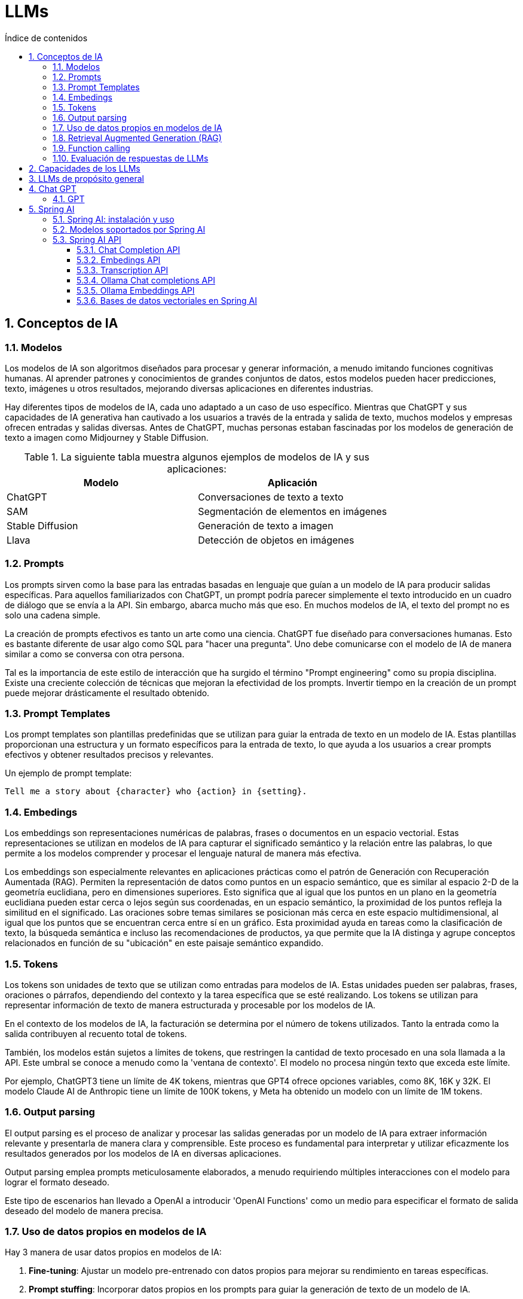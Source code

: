 = LLMs
:toc: 
:toc-title: Índice de contenidos
:sectnums:
:toclevels: 3
:source-highlighter: coderay

== Conceptos de IA

=== Modelos

Los modelos de IA son algoritmos diseñados para procesar y generar información, a menudo imitando funciones cognitivas humanas. Al aprender patrones y conocimientos de grandes conjuntos de datos, estos modelos pueden hacer predicciones, texto, imágenes u otros resultados, mejorando diversas aplicaciones en diferentes industrias.

Hay diferentes tipos de modelos de IA, cada uno adaptado a un caso de uso específico. Mientras que ChatGPT y sus capacidades de IA generativa han cautivado a los usuarios a través de la entrada y salida de texto, muchos modelos y empresas ofrecen entradas y salidas diversas. Antes de ChatGPT, muchas personas estaban fascinadas por los modelos de generación de texto a imagen como Midjourney y Stable Diffusion.

.La siguiente tabla muestra algunos ejemplos de modelos de IA y sus aplicaciones:

|===
| Modelo              | Aplicación

| ChatGPT             | Conversaciones de texto a texto
| SAM          | Segmentación de elementos en imágenes
| Stable Diffusion    | Generación de texto a imagen
| Llava               | Detección de objetos en imágenes
|===

=== Prompts

Los prompts sirven como la base para las entradas basadas en lenguaje que guían a un modelo de IA para producir salidas específicas. Para aquellos familiarizados con ChatGPT, un prompt podría parecer simplemente el texto introducido en un cuadro de diálogo que se envía a la API. Sin embargo, abarca mucho más que eso. En muchos modelos de IA, el texto del prompt no es solo una cadena simple.

La creación de prompts efectivos es tanto un arte como una ciencia. ChatGPT fue diseñado para conversaciones humanas. Esto es bastante diferente de usar algo como SQL para "hacer una pregunta". Uno debe comunicarse con el modelo de IA de manera similar a como se conversa con otra persona.

Tal es la importancia de este estilo de interacción que ha surgido el término "Prompt engineering" como su propia disciplina. Existe una creciente colección de técnicas que mejoran la efectividad de los prompts. Invertir tiempo en la creación de un prompt puede mejorar drásticamente el resultado obtenido.

=== Prompt Templates

Los prompt templates son plantillas predefinidas que se utilizan para guiar la entrada de texto en un modelo de IA. Estas plantillas proporcionan una estructura y un formato específicos para la entrada de texto, lo que ayuda a los usuarios a crear prompts efectivos y obtener resultados precisos y relevantes.

.Un ejemplo de prompt template:
```
Tell me a story about {character} who {action} in {setting}.
```

=== Embedings

Los embeddings son representaciones numéricas de palabras, frases o documentos en un espacio vectorial. Estas representaciones se utilizan en modelos de IA para capturar el significado semántico y la relación entre las palabras, lo que permite a los modelos comprender y procesar el lenguaje natural de manera más efectiva.

Los embeddings son especialmente relevantes en aplicaciones prácticas como el patrón de Generación con Recuperación Aumentada (RAG). Permiten la representación de datos como puntos en un espacio semántico, que es similar al espacio 2-D de la geometría euclidiana, pero en dimensiones superiores. Esto significa que al igual que los puntos en un plano en la geometría euclidiana pueden estar cerca o lejos según sus coordenadas, en un espacio semántico, la proximidad de los puntos refleja la similitud en el significado. Las oraciones sobre temas similares se posicionan más cerca en este espacio multidimensional, al igual que los puntos que se encuentran cerca entre sí en un gráfico. Esta proximidad ayuda en tareas como la clasificación de texto, la búsqueda semántica e incluso las recomendaciones de productos, ya que permite que la IA distinga y agrupe conceptos relacionados en función de su "ubicación" en este paisaje semántico expandido.

=== Tokens

Los tokens son unidades de texto que se utilizan como entradas para modelos de IA. Estas unidades pueden ser palabras, frases, oraciones o párrafos, dependiendo del contexto y la tarea específica que se esté realizando. Los tokens se utilizan para representar información de texto de manera estructurada y procesable por los modelos de IA.

En el contexto de los modelos de IA, la facturación se determina por el número de tokens utilizados. Tanto la entrada como la salida contribuyen al recuento total de tokens.

También, los modelos están sujetos a límites de tokens, que restringen la cantidad de texto procesado en una sola llamada a la API. Este umbral se conoce a menudo como la 'ventana de contexto'. El modelo no procesa ningún texto que exceda este límite.

Por ejemplo, ChatGPT3 tiene un límite de 4K tokens, mientras que GPT4 ofrece opciones variables, como 8K, 16K y 32K. El modelo Claude AI de Anthropic tiene un límite de 100K tokens, y Meta ha obtenido un modelo con un límite de 1M tokens.

=== Output parsing

El output parsing es el proceso de analizar y procesar las salidas generadas por un modelo de IA para extraer información relevante y presentarla de manera clara y comprensible. Este proceso es fundamental para interpretar y utilizar eficazmente los resultados generados por los modelos de IA en diversas aplicaciones.

Output parsing emplea prompts meticulosamente elaborados, a menudo requiriendo múltiples interacciones con el modelo para lograr el formato deseado.

Este tipo de escenarios han llevado a OpenAI a introducir 'OpenAI Functions' como un medio para especificar el formato de salida deseado del modelo de manera precisa.

=== Uso de datos propios en modelos de IA

.Hay 3 manera de usar datos propios en modelos de IA:
1. **Fine-tuning**: Ajustar un modelo pre-entrenado con datos propios para mejorar su rendimiento en tareas específicas.
2. **Prompt stuffing**: Incorporar datos propios en los prompts para guiar la generación de texto de un modelo de IA.
3. **Function calls**: Llamar a funciones personalizadas que procesen los datos propios y generen salidas específicas en un modelo de IA.

=== Retrieval Augmented Generation (RAG)

La generación con recuperación aumentada (RAG) es un enfoque híbrido que combina la generación de lenguaje natural con la recuperación de información para mejorar la calidad y relevancia de las respuestas generadas por los modelos de IA. En lugar de depender únicamente de la generación de texto, RAG utiliza un modelo de recuperación para buscar información relevante en una base de conocimientos y luego genera respuestas basadas en esa información recuperada.


Como parte de la carga de los datos no estructurados en la base de datos vectorial, una de las transformaciones más importantes es dividir el documento original en piezas más pequeñas. 

.El procedimiento de dividir el documento original en piezas más pequeñas tiene dos pasos importantes:

* Separar el documento en partes mientras se preservan los límites semánticos del contenido. Por ejemplo, para un documento con párrafos y tablas, se debe evitar dividir el documento en medio de un párrafo o tabla. Para el código, evitar dividir el código en medio de la implementación de un método.

* Separar las partes del documento en partes cuyo tamaño sea un pequeño porcentaje del límite de tokens del modelo de IA.

La siguiente fase en RAG es procesar la entrada del usuario. Cuando una pregunta del usuario debe ser respondida por un modelo de IA, la pregunta y todas las piezas de documento "similares" se colocan en el prompt que se envía al modelo de IA. Esta es la razón para usar una base de datos vectorial. Es muy bueno para encontrar contenido similar.

.Hay varios conceptos que se utilizan en la implementación de RAG. Los conceptos se asignan a clases en Spring AI:

* **DocumentReader:** Un interfaz funcional de Java que se encarga de cargar una List<Document> desde una fuente de datos. Las fuentes de datos comunes son PDF, Markdown y JSON.
* **Document:** Una representación basada en texto de su fuente de datos que también contiene metadatos para describir el contenido.
* **DocumentTransformer:** Responsable de procesar los datos de diversas maneras (por ejemplo, dividir los documentos en piezas más pequeñas o agregar metadatos adicionales al Document).
* **DocumentWriter:** permite persistir los Documentos en una base de datos (más comúnmente en la pila de IA, una base de datos vectorial).
* **Embedding:** Una representación de sus datos como una List<Double> que es utilizada por la base de datos vectorial para calcular la "similitud" de la consulta de un usuario con documentos relevantes.

=== Function calling

Los LLMs son inmutables después del entrenamiento, lo que lleva a un conocimiento obsoleto y no pueden acceder o modificar datos externos.

El mecanismo de llamada a funciones aborda estas deficiencias. Permite registrar funciones personalizadas que conectan los grandes modelos de lenguaje con las API de sistemas externos. Estos sistemas pueden proporcionar a los LLMs datos en tiempo real y realizar acciones de procesamiento de datos en su nombre.

Spring AI simplifica en gran medida el código que necesita escribir para admitir la invocación de funciones. Actúa como intermediario en la conversación de invocación de funciones por usted. Puede proporcionar su función como un @Bean y luego proporcionar el nombre del bean de la función en las opciones de prompt para activar esa función. También puede definir y hacer referencia a múltiples funciones en un solo prompt.

=== Evaluación de respuestas de LLMs

solicitudes de los usuarios es muy importante para garantizar la precisión y utilidad de la aplicación final. Varias técnicas emergentes permiten el uso del modelo preentrenado en sí para este propósito.

Esta evaluación implica analizar si la respuesta generada se alinea con la intención del usuario y el contexto de la consulta. Se utilizan métricas como relevancia, coherencia y corrección factual para medir la calidad de la respuesta generada por la IA.

Una aproximación implica presentar tanto la solicitud del usuario como la respuesta del modelo de IA al modelo, consultando si la respuesta se alinea con los datos proporcionados.

Además, aprovechar la información almacenada en la base de datos vectorial como datos complementarios puede mejorar el proceso de evaluación, ayudando a determinar la relevancia de la respuesta.

El proyecto Spring AI actualmente proporciona algunos ejemplos muy básicos de cómo puede evaluar las respuestas en forma de prompts para incluir en una prueba JUnit.

== Capacidades de los LLMs

.Los LLMs se clasifican de acuerdo a estos criterios:
* Generales
** MMLU Representación de cuestiones de 57 materias (humanidades, ciencias sociales, ciencias naturales, matemáticas, tecnología, etc.)
* Razonamiento
** Un gran test de datos de tareas desafiantes que requieren razonamiento de múltiples pasos
** DROP Compprensión de lectura (F1 Score)
** HellaSwag razonamiento de sentido común para tareas cotidianas
* Matemáticas
** GSM8K Aritmética básica (incluye problemas de matemáticas de primaria)
** MATH Challenging Retos matemáticos (incluye álgebra, geometría, pre-cálculo y otros)
* Código
** Generación de código HumanEval Python
** Generación de código de Python de HumanEval. Nuevo conjunto de datos retenido similar a HumanEval, no filtrado en la web
* Imágenes (multimodal)
** MMMU razonamiento de problemas de nivel universitario de múltiples disciplinas
** VQAv2 Comprensión de imágenes naturales
** TextVQA OCR reconocimiento de objetos en imágenes naturales
** DocVQA Comprensión de documentos
** Infographic VQA comprensión de infografías
** MathVista razonamiento matemático en contextos visuales
** MathVQA2 razonamiento matemático en contextos visuales (incluye problemas de matemáticas de primaria)
* Texto (imodal)
** MMTU Comprensión de texto naturales
** VQAText OCR reconocimiento de palabras en imágenes naturales
** DocText Comprensión de documentos
** Infographic TextVQA comprensión de infografías
* Audio (multimodal)
** MMAU Comprensión de audio naturales
** VQAAudio OCR reconocimiento de palabras en imágenes naturales

.Los LLMs se clasifican de acuerdo a estas capacidades:

1. **Comprensión (Comprehension):**
   - POS Tagging (Part-of-Speech): Evalúa la precisión al identificar las categorías gramaticales de cada palabra.
   - Named Entity Recognition (NER): Mide la habilidad para reconocer y clasificar entidades nombradas dentro del texto.
   - Question Answering: Comprueba la capacidad para responder preguntas con precisión, basándose en contextos proporcionados.
   - Commonsense Reasoning: Evalúa la habilidad para resolver problemas y hacer inferencias razonables.

2. **Generación de Texto (Text Generation):**
   - Coherence and Cohesion: Mide la capacidad para generar texto coherente y cohesivo, con transiciones adecuadas entre oraciones.
   - Grammar and Fluency: Evalúa la gramática y fluidez del texto generado.
   - Creativity: Comprueba la habilidad para generar contenido creativo o variado.

3. **Comunicación (Communication):**
   - Dialogue Generation: Mides la capacidad para generar diálogos naturales y adecuados.
   - Summarization: Evalúa la habilidad para resumir textos de manera precisa y relevante.

4. **Conocimiento y Factualidad (Knowledge and Factuality):**
   - Knowledge Base Question Answering: Comprueba si el modelo puede acceder a su base de conocimientos para responder preguntas correctamente.
   - Fact Verification: Evalúa la capacidad del modelo para confirmar o refutar hechos y datos.

5. **Traducción (Translation):**
   - Multilingual Ability: Mides la habilidad para traducir entre diferentes idiomas con precisión y fidelidad al texto original.
   - Zero-Shot Translation: Evalúa la capacidad del modelo para realizar traducciones sin entrenamiento previo en parejas de idiomas específicas.

6. **Inferencia (Inference):**
   - Entailment and Paradox Detection: Comprueba la habilidad para detectar lógica y resolver paradójos.
   - Causal Reasoning: Evalúa la capacidad para entender causas y efectos en el texto.
7. **Multimodality (Multimodality):**
   - Image Captioning: Mide si el modelo puede describir imágenes de manera coherente y precisa.
   - Grounded Language (Visual/Audio Commands, etc.): Evalúa la habilidad para interpretar y responder a comandos basados en imágenes o sonidos.

8. **Generalization and Adaptation (Generalization and Adaptation):**
   - Domain Adaptation: Comprueba cómo el modelo adapta su conocimiento a diferentes dominios de conocimiento.
   - Out-of-Distribution Generalization: Evalúa la capacidad del modelo para generalizar a datos que no están en el conjunto de entrenamiento original.

9. **Bias and Fairness (Bias and Fairness):**
   - Bias Detection and Mitigation: Identifica y evalúa cómo se manejan los sesgos presentes en los datos de entrenamiento.

10. **Robustness and Reliability (Robustness and Reliability):**
    - Robustness to Adversarial Attacks: Evalúa la capacidad del modelo para resistir ataques adversarios diseñados para confundir o engañar al modelo.
    - Model Interpretability: Comprueba si se pueden entender las respuestas y decisiones tomadas por el modelo.

11. **Human Evaluation (Human Evaluation):**
    - Human-in-the-Loop Evaluations: Utiliza a los usuarios humanos para evaluar la calidad de las respuestas generadas o comprender mejor cómo se perciben las interacciones con el modelo.


== LLMs de propósito general

Un LLM de propósito general es un modelo de lenguaje que puede ser utilizado para una amplia variedad de tareas de procesamiento de lenguaje natural. Estos modelos son entrenados en grandes cantidades de datos y son capaces de realizar tareas como generación de texto, traducción automática, resumen de texto, entre otras.

.Aplicaciones de los LLMs de propósito general:
* Chatbots.
* Asistentes virtuales.
* Traducción automática.
* Autocompletado de texto.
* RAG (Retrieve, Answer, Generate).

.Podemos establecer dos categorías de LLMs de propósito general:
* **LLMs privativos**: son aquellos que no están disponibles para el público en general.
** GPT-3
** BERT

* **LLMs de código abierto**: son aquellos que están disponibles para el público en general.
** Llama
** Mistral

.Una referencia para ver el rendimiento de los LLMs de propósito general:
https://huggingface.co/spaces/andrewrreed/closed-vs-open-arena-elo

== Chat GPT

ChatGPT es una inteligencia artificial diseñada para mantener conversaciones con usuarios humanos. Utiliza el aprendizaje automático para comprender el lenguaje humano y generar respuestas coherentes y relevantes en función de las entradas de texto que recibe. En resumen, es como tener una charla con una máquina inteligente.

ChatGPT se basa en la arquitectura GPT (Generative Pre-trained Transformer), desarrollada por OpenAI. Hasta mi última actualización en enero de 2022, existían varias versiones de ChatGPT que se basaban en diferentes versiones de la arquitectura GPT, incluyendo GPT-3.5, que es la versión en la que estoy basado.

.Las prestaciones de ChatGPT incluyen:
1. **Generación de texto coherente y relevante:** Puede comprender el contexto de una conversación y generar respuestas que se ajusten a ese contexto.

2. **Flexibilidad en el lenguaje:** Puede manejar una amplia variedad de temas y estilos de conversación, desde preguntas técnicas hasta conversaciones informales.

3. **Adaptabilidad:** A medida que se le proporciona más información y datos, ChatGPT puede mejorar su capacidad para responder de manera más precisa y relevante.

4. **Aplicaciones en múltiples campos:** Se puede utilizar para una variedad de aplicaciones, como asistencia al cliente, generación de contenido, enseñanza y más.

En general, las prestaciones de ChatGPT están orientadas a proporcionar una experiencia de conversación fluida y natural con los usuarios, ayudando a facilitar la comunicación entre humanos y máquinas.

=== GPT

.Aquí tienes un resumen de las principales versiones de modelos GPT que se han utilizado en ChatGPT, junto con sus fechas de publicación:

[cols="1,1,3", options="header"]
|=== 
| Modelo              | Fecha de Publicación | Descripción

| GPT-1               | 2018                 | La primera versión del modelo GPT, introducida por OpenAI.
| GPT-2               | 2019                 | Una versión más grande y potente que GPT-1, con 1.5 mil millones de parámetros.
| GPT-3               | 2020                 | Un salto significativo en tamaño y rendimiento, con 175 mil millones de parámetros y capacidades de generación avanzadas.
| GPT-3.5             | 2021                 | Una mejora incremental de GPT-3 con correcciones de errores y ajustes de rendimiento.
| GPT-4   | 2023         | Una versión más avanzada y potente que GPT-3, con mejoras en la generación de lenguaje natural y la capacidad de razonamiento.
|===


== Spring AI

El proyecto Spring AI tiene como objetivo simplificar el desarrollo de aplicaciones que incorporan funcionalidades de inteligencia artificial sin complejidades innecesarias.

El proyecto se inspira en proyectos de Python como LangChain y LlamaIndex, pero Spring AI no es un puerto directo de esos proyectos. El proyecto se fundó con la creencia de que la próxima ola de aplicaciones de IA generativa no será solo para desarrolladores de Python, sino que será ubicua en muchos lenguajes de programación.

En su núcleo, Spring AI proporciona abstracciones que sirven como base para el desarrollo de aplicaciones de IA. Estas abstracciones tienen múltiples implementaciones, lo que permite cambiar fácilmente los componentes con cambios mínimos en el código.



.Spring AI proporciona las siguientes características:

* Soporte para todos los principales proveedores de modelos como OpenAI, Microsoft, Amazon, Google y Huggingface.
* Los tipos de modelos soportados son Chat y Text to Image, con más en camino.
* Un API portable entre proveedores de IA para Chat y para modelos de incrustación. Se admiten opciones de API síncronas y de transmisión. También se admite la posibilidad de acceder a características específicas del modelo.
* Mapeo de la salida del modelo de IA a POJOs (Plain Old Java Objects) para facilitar el uso de los resultados en aplicaciones Java.
* Soporte para todos los principales proveedores de bases de datos vectoriales como Azure Vector Search, Chroma, Milvus, Neo4j, PostgreSQL/PGVector, PineCone, Qdrant, Redis y Weaviate
* API portable entre proveedores de almacenamiento de vectores, incluido un nuevo API de filtro de metadatos similar a SQL que también es portátil.
* Llamadas a funciones de IA en tiempo real
* Auto-configuración de Spring Boot y Starters para modelos de IA y vector stores
* Framework ETL para Ingeniería de Datos

=== Spring AI: instalación y uso

Podemos usar el cliente de Spring Boot para instalar y usar Spring AI. 
Está disponible en el repositorio del proyecto en GitHub: 
https://github.com/spring-projects/spring-cli/releases

Para instalar Spring AI, simplemente descarga el archivo ejecutable para tu sistema operativo y sigue las instrucciones de instalación. Una vez instalado, puedes usar el comando `spring` para gestionar aplicaciones de Spring y acceder a las funcionalidades de Spring AI.

.Con este comando podemos crear un nuevo proyecto de Spring AI:
```
spring boot new --from ai --name myai
```

Es necesario definir un archivo de configuración `application.properties` para especificar las credenciales y configuraciones necesarias para acceder a los servicios de IA y bases de datos vectoriales. 

.Aquí tienes un ejemplo de cómo podría ser un archivo de configuración `application.properties` para Spring AI:
```
spring.ai.openai.api-key = <API_KEY>
spring.ai.openai.chat.options.model=gpt-3.5-turbo
spring.ai.openai.chat.options.temperature=0.7
```

Este mismo proceso se puede hacer con la herramienta online spring initializer: https://start.spring.io/

=== Modelos soportados por Spring AI

* **Chat Completion API**
    ** OpenAI Chat Completion 
    ** Microsoft Azure Open AI Chat Completion 
    ** Ollama Chat Completion
    ** HuggingFace Chat Completion 
    ** Google Vertex AI PaLM2 Chat Completion 
    ** Google Vertex AI Gemini Chat Completion 
    ** Amazon Bedrock
        *** Cohere Chat Completion
        *** Llama2 Chat Completion
        *** Titan Chat Completion
        *** Anthropic Chat Completion
    ** MistralAI Chat Completion 

* **Transcription API**
    ** OpenAI Transcription (Whisper)

* **Image Generation API**
** OpenAI Image Generation
** StabilityAI Image Generation

* **Embeddings API**
** Spring AI OpenAI Embeddings
** Spring AI Azure OpenAI Embeddings
** Spring AI Ollama Embeddings
** Spring AI Transformers (ONNX) Embeddings
** Spring AI PostgresML Embeddings
** Spring AI Bedrock Cohere Embeddings
** Spring AI Bedrock Titan Embeddings
** Spring AI VertexAI Embeddings
** Spring AI MistralAI Embeddings

* **Vector Database API**
** Azure Vector Search 
** ChromaVectorStore 
** MilvusVectorStore 
** Neo4jVectorStore 
** PgVectorStore 
** PineconeVectorStore 
** QdrantVectorStore 
** RedisVectorStore 
** WeaviateVectorStore 
** SimpleVectorStore 

=== Spring AI API

El API de Spring AI cubre una amplia gama de funcionalidades. Cada característica principal se detalla en su propia sección dedicada. Para proporcionar una visión general.

.Las siguientes funcionalidades clave están disponibles:

* API reutilizable a través de proveedores de IA para Chat, Text to Image y modelos de Embedding. Se admiten opciones de API síncronas y de transmisión. También se admite la posibilidad de acceder a características específicas del modelo. Admitimos modelos de IA de OpenAI, Microsoft, Amazon, Google, Huggingface y más.

* API portable entre proveedores de almacenamiento de vectores, incluido un nuevo API de filtro de metadatos similar a SQL que también es portátil. Se admiten 8 bases de datos vectoriales.

* Llamadas a funciones de IA en tiempo real. Spring AI facilita que el modelo de IA invoque su objeto java.util.Function POJO.

* Auto-configuración de Spring Boot y Starters para modelos de IA y vector stores.

* Framework ETL para Ingeniería de Datos. Esto proporciona la base para cargar datos en una base de datos vectorial, ayudando a implementar el patrón de Generación con Recuperación Aumentada que le permite llevar sus datos al modelo de IA para incorporarlos en su respuesta.

==== Chat Completion API

El Chat Completion API de Spring AI proporciona una interfaz unificada para interactuar con varios proveedores de modelos de chat, como OpenAI, Microsoft, Amazon, Google, Huggingface y más. Con esta API, los desarrolladores pueden enviar solicitudes de texto a un modelo de chat alojado en la nube y recibir respuestas generadas por el modelo en tiempo real.

El API funciona enviando un prompt o una conversación parcial al modelo de IA, que luego genera una completación o continuación de la conversación basada en sus datos de entrenamiento y su comprensión de los patrones del lenguaje natural. La respuesta completada se devuelve a la aplicación, que puede presentarla al usuario o utilizarla para un procesamiento adicional.

Éste API es útil para una variedad de aplicaciones, como chatbots, asistentes virtuales, soporte al cliente automatizado, juegos de texto y más. Permite a los desarrolladores aprovechar la potencia de los modelos de lenguaje natural para mejorar la interacción humano-máquina en sus propios productos y servicios.

.Los objetivos de la API de Chat Completion son:
* ChatClient 
* StreamingChatClient
* Prompt
* Message
* ChatOptions
* ChatResponse
* Generation

.La definición del interfaz de ChatClient es:
```java
public interface ChatClient extends ModelClient<Prompt, ChatResponse> {

	default String call(String message) {// implementation omitted
	}

    @Override
	ChatResponse call(Prompt prompt);
}
```

Donde `Prompt` es la entrada al modelo de IA y `ChatResponse` es la salida generada por el modelo. La interfaz `ChatClient` define un método `call` que toma un `Prompt` y devuelve un `ChatResponse`. La implementación de este método varía según el proveedor de IA subyacente.

.La definición de la interfaz `StreamingChatClient` es:
```java
public interface StreamingChatClient extends StreamingModelClient<Prompt, ChatResponse> {
    @Override
	Flux<ChatResponse> stream(Prompt prompt);
}
```

Donde `Flux<ChatResponse>` es un flujo de respuestas generadas por el modelo de IA. La interfaz `StreamingChatClient` define un método `stream` que toma un `Prompt` y devuelve un `Flux<ChatResponse>`. Este método permite la generación de respuestas en tiempo real a medida que se reciben las entradas. No todos los servicios de IA admiten la transmisión de respuestas en tiempo real.

.La definición de la clase `Prompt` es:
```java
public class Prompt implements ModelRequest<List<Message>> {

    private final List<Message> messages;

    private ChatOptions modelOptions;

	@Override
	public ChatOptions getOptions() {..}

	@Override
	public List<Message> getInstructions() {...}

    // constructors and utility methods omitted
}
```

Donde `Message` es un mensaje de texto en una conversación y `ChatOptions` son las opciones de configuración del modelo de IA. La clase `Prompt` implementa la interfaz `ModelRequest` y proporciona métodos para acceder a los mensajes y opciones de configuración.

.La definición de la clase `Message` es:
```java
public interface Message {

	String getContent();

	List<Media> getMedia();

	Map<String, Object> getProperties();

	MessageType getMessageType();

}
```

Donde `MessageType` es un enumerador que define el tipo de mensaje, como entrada del usuario, respuesta del modelo, etc. La interfaz `Message` define métodos para acceder al contenido del mensaje, las propiedades asociadas y el tipo de mensaje.

.La definición del interfaz `ChatOptions` es:
```java
public interface ChatOptions extends ModelOptions {

	Float getTemperature();
	void setTemperature(Float temperature);
	Float getTopP();
	void setTopP(Float topP);
	Integer getTopK();
	void setTopK(Integer topK);
}
```

Donde `ModelOptions` es una interfaz que define las opciones de configuración del modelo de IA. La interfaz `ChatOptions` extiende `ModelOptions` y proporciona métodos para acceder y configurar parámetros específicos del modelo de chat, como la temperatura, `topP` y `topK`.

.La definición de la clase `ChatResponse` es:
```java

public class ChatResponse implements ModelResponse<Generation> {

    private final ChatResponseMetadata chatResponseMetadata;
	private final List<Generation> generations;

	@Override
	public ChatResponseMetadata getMetadata() {...}

    @Override
	public List<Generation> getResults() {...}

    // other methods omitted
}
```

Donde `ChatResponseMetadata` es un objeto que contiene metadatos sobre la respuesta generada por el modelo de IA y `Generation` es una generación de texto en la conversación. La clase `ChatResponse` implementa la interfaz `ModelResponse` y proporciona métodos para acceder a los metadatos y generaciones de la respuesta.

.La definición de la clase `Generation` es:
```java
public class Generation implements ModelResult<AssistantMessage> {

	private AssistantMessage assistantMessage;
	private ChatGenerationMetadata chatGenerationMetadata;

	@Override
	public AssistantMessage getOutput() {...}

	@Override
	public ChatGenerationMetadata getMetadata() {...}

    // other methods omitted
}
```
Donde `AssistantMessage` es un mensaje generado por el modelo de IA y `ChatGenerationMetadata` son metadatos asociados con la generación de texto. La clase `Generation` implementa la interfaz `ModelResult` y proporciona métodos para acceder al mensaje y metadatos generados.


Inicialmente, los prompts eran cadenas simples, solo líneas de texto. Con el tiempo, esto evolucionó para incluir marcadores de posición específicos dentro de estas cadenas, como "USUARIO:", que el modelo de IA podía reconocer y responder en consecuencia. Este fue un paso hacia prompts más estructurados.

Los roles categorizan los mensajes, aclarando el contexto y el propósito de cada segmento del prompt para el modelo de IA. Este enfoque estructurado mejora el matiz y la eficacia de la comunicación con la IA, ya que cada parte del prompt desempeña un papel distinto y definido en la interacción.

.Los roles comunes en los prompts estructurados son:
* **System Role:** Guía el comportamiento del AI y el estilo de respuesta, estableciendo parámetros o reglas para cómo el AI interpreta y responde a la entrada. Es similar a proporcionar instrucciones al AI antes de iniciar una conversación.
* **User Role:** Representa la entrada del usuario (sus preguntas, comandos o declaraciones a la IA). Este rol es fundamental ya que forma la base de la respuesta del AI.
* **Assistant Role:** La respuesta del AI a la entrada del usuario. Más que una respuesta o reacción, es crucial para mantener el flujo de la conversación. Al rastrear las respuestas anteriores del AI (sus mensajes de 'Assistant Role'), el sistema garantiza interacciones coherentes y contextualmente relevantes.
* **Function Role:** Este rol se ocupa de tareas u operaciones específicas durante la conversación. Mientras que el Rol del Sistema establece el comportamiento general del AI, el Rol de la Función se centra en llevar a cabo ciertas acciones o comandos que el usuario solicita. Es como una característica especial en el AI, utilizada cuando sea necesario para realizar funciones específicas como cálculos, obtención de datos u otras tareas más allá de simplemente hablar. Este rol permite al AI ofrecer ayuda práctica además de respuestas conversacionales.

.Los roles se representan en Spring AI como un enmu:
```java
public enum MessageType {

	USER("user"),

	ASSISTANT("assistant"),

	SYSTEM("system"),

	FUNCTION("function");

	private final String value;

	MessageType(String value) {
		this.value = value;
	}

	public String getValue() {
		return value;
	}

	public static MessageType fromValue(String value) {
		for (MessageType messageType : MessageType.values()) {
			if (messageType.getValue().equals(value)) {
				return messageType;
			}
		}
		throw new IllegalArgumentException("Invalid MessageType value: " + value);
	}

}
```

.La clase PromptTemplate está diseñada para facilitar la creación de prompts estructurados que luego se envían al modelo de IA para su procesamiento.
```java
public class PromptTemplate implements PromptTemplateActions, PromptTemplateMessageActions {

   String render(); //PromptTemplateStringActions

	String render(Map<String, Object> model); //PromptTemplateStringActions

   Message createMessage(); //PromptTemplateMessageActions

	Message createMessage(Map<String, Object> model); //PromptTemplateMessageActions

   Prompt create(); //PromptTemplateActions

	Prompt create(Map<String, Object> model); //PromptTemplateActions
}
```

.Ejemplo de uso de PromptTemplate:
```java
PromptTemplate promptTemplate = new PromptTemplate("Tell me a {adjective} joke about {topic}");

Prompt prompt = promptTemplate.create(Map.of("adjective", adjective, "topic", topic));

return chatClient.call(prompt).getResult();
```

En este ejemplo, se crea un `PromptTemplate` con una plantilla de prompt que incluye marcadores de posición para un adjetivo y un tema. Luego, se crea un `Prompt` a partir de la plantilla con valores específicos para el adjetivo y el tema. Finalmente, se envía el `Prompt` al modelo de IA para obtener una respuesta.

.Otro ejemplo de uso de PromptTemplate:
```java
String userText = """
    Tell me about three famous pirates from the Golden Age of Piracy and why they did.
    Write at least a sentence for each pirate.
    """;

Message userMessage = new UserMessage(userText);

String systemText = """
  You are a helpful AI assistant that helps people find information.
  Your name is {name}
  You should reply to the user's request with your name and also in the style of a {voice}.
  """;

SystemPromptTemplate systemPromptTemplate = new SystemPromptTemplate(systemText);
Message systemMessage = systemPromptTemplate.createMessage(Map.of("name", name, "voice", voice));

Prompt prompt = new Prompt(List.of(userMessage, systemMessage));

List<Generation> response = chatClient.call(prompt).getResults();
```

En este ejemplo, se crea un mensaje de usuario con una solicitud de información sobre piratas. Luego, se crea un mensaje del sistema con una plantilla que incluye marcadores de posición para el nombre y la voz del asistente de IA. Se crea un `Prompt` con los mensajes de usuario y sistema, y se envía al modelo de IA para obtener una respuesta.

El interfaz OutputParser permite obtener una salida estructurada, por ejemplo, mapeando la salida a una clase Java o a un array de valores a partir de la salida basada en cadenas de los modelos de IA.

.EL interfaz OutputParser es:
```java
public interface OutputParser<T> extends Parser<T>, FormatProvider {
   T parse(String text);
	String getFormat();
}
```
.El interfaz OutputParser tiene las siguientes implementaciones disponibles:
* **BeanOutputParser:** Especifica el esquema JSON para la clase Java y utiliza DRAFT_2020_12 de la especificación del esquema JSON, ya que OpenAI ha indicado que esto daría los mejores resultados. La salida JSON del modelo de IA se deserializa a un objeto Java, también conocido como JavaBean.
* **MapOutputParser:** Similar a BeanOutputParser, pero la carga útil JSON se deserializa en una instancia de java.util.Map<String, Object>.
* **ListOutputParser:** Especifica que la salida sea una lista delimitada por comas.

.Ejemplo de uso de OutputParser:
```java
class ActorsFilms {

	public String actor;

	public List<String> movies;

    // getters and toString omitted
}

@GetMapping("/ai/output")
    public ActorsFilms generate(@RequestParam(value = "actor", defaultValue = "Jeff Bridges") String actor) {
        var outputParser = new BeanOutputParser<>(ActorsFilms.class);

        String userMessage =
                """
                Generate the filmography for the actor {actor}.
                {format}
                """;

        PromptTemplate promptTemplate = new PromptTemplate(userMessage, Map.of("actor", actor, "format", outputParser.getFormat() ));
        Prompt prompt = promptTemplate.create();
        Generation generation = chatClient.call(prompt).getResult();

        ActorsFilms actorsFilms = outputParser.parse(generation.getOutput().getContent());
        return actorsFilms;
    }
```



===== OpenAI Chat Completion

El OpenAI Chat Completion es un servicio de inteligencia artificial que permite a los desarrolladores integrar capacidades de chat en sus aplicaciones y sistemas. Utiliza el modelo de lenguaje GPT-3 de OpenAI para generar respuestas coherentes y relevantes en función de las entradas de texto proporcionadas.

.Instalación con Maven:
[code, xml]
----
<dependency>
    <groupId>org.springframework.ai</groupId>
    <artifactId>spring-ai-openai-spring-boot-starter</artifactId>
</dependency>
----

.Instalación con Gradle:
[code, groovy]
----
dependencies {
    implementation 'org.springframework.ai:spring-ai-openai-spring-boot-starter'
}
----


.En OpenAI Chat Completion, las propiedades de chat se dividen en:
* **retry properties**: Propiedades de reintentos
* **connection properties**: Propiedades de conexión
* **configuration properties**: Propiedades de configuración

.Las propiedades de reintentos son:
[cols="1,3,1", options="header"]
|===
| Propiedad | Descripción | Predeterminado

| spring.ai.retry.max-attempts
| Número máximo de intentos de reintento.
| 10

| spring.ai.retry.backoff.initial-interval
| Duración inicial de espera para la política de retroceso exponencial.
| 2 seg.

| spring.ai.retry.backoff.multiplier
| Multiplicador del intervalo de retroceso.
| 5

| spring.ai.retry.backoff.max-interval
| Duración máxima de retroceso.
| 3 min.

| spring.ai.retry.on-client-errors
| Si es falso, lanza una NonTransientAiException y no intente reintentar para los códigos de error 4xx del cliente.
| false

| spring.ai.retry.exclude-on-http-codes
| Lista de códigos de estado HTTP que no deben desencadenar un reintento (por ejemplo, para lanzar NonTransientAiException).
| vacío
|===

.Las propiedades de conexión son:
[cols="1,3,1", options="header"]
|===
| Propiedad | Descripción | Predeterminado

| spring.ai.openai.base-url
| La URL para conectarse.
| api.openai.com

| spring.ai.openai.api-key
| La clave API.
| -
|===

.Las propiedades de configuración son:
[cols="1,3,1", options="header"]
|===
| Propiedad | Descripción | Predeterminado

| spring.ai.openai.chat.enabled
| Habilitar el cliente de chat de OpenAI.
| true

| spring.ai.openai.chat.base-url
| Opcional, sobrescribe la spring.ai.openai.base-url para proporcionar una URL específica para el chat.
| -

| spring.ai.openai.chat.api-key
| Opcional, sobrescribe la spring.ai.openai.api-key para proporcionar una clave API específica para el chat.
| -

| spring.ai.openai.chat.options.model
| Este es el modelo de chat de OpenAI a utilizar.
| gpt-3.5-turbo (los gpt-3.5-turbo, gpt-4 y gpt-4-32k apuntan a las versiones más recientes del modelo)

| spring.ai.openai.chat.options.temperature
| La temperatura de muestreo a utilizar que controla la creatividad aparente de las respuestas generadas. Valores más altos harán que la salida sea más aleatoria mientras que valores más bajos harán que los resultados sean más enfocados y deterministas. No se recomienda modificar temperature y top_p para la misma solicitud de completación, ya que la interacción de estos dos ajustes es difícil de predecir.
| 0.8

| spring.ai.openai.chat.options.frequencyPenalty
| Número entre -2.0 y 2.0. Valores positivos penalizan nuevos tokens basados en su frecuencia existente en el texto hasta ahora, disminuyendo la probabilidad de que el modelo repita la misma línea textualmente.
| 0.0f

| spring.ai.openai.chat.options.logitBias
| Modifica la probabilidad de que aparezcan tokens específicos en la completación.
| -

| spring.ai.openai.chat.options.maxTokens
| El número máximo de tokens a generar en la completación del chat. La longitud total de los tokens de entrada y los tokens generados está limitada por la longitud del contexto del modelo.
| -

| spring.ai.openai.chat.options.n
| Cuántas opciones de completación de chat generar para cada mensaje de entrada. Tenga en cuenta que se le cobrará según el número de tokens generados en todas las opciones. Mantenga n en 1 para minimizar costos.
| 1

| spring.ai.openai.chat.options.presencePenalty
| Número entre -2.0 y 2.0. Valores positivos penalizan nuevos tokens basados en si aparecen en el texto hasta ahora, aumentando la probabilidad de que el modelo hable sobre nuevos temas.
| -

| spring.ai.openai.chat.options.responseFormat
| Un objeto que especifica el formato que el modelo debe generar. Establecer en { "type": "json_object" } habilita el modo JSON, que garantiza que el mensaje que genera el modelo sea JSON válido.
| -

| spring.ai.openai.chat.options.seed
| Esta función está en Beta. Si se especifica, nuestro sistema hará el mejor esfuerzo para muestrear de manera determinista, de modo que las solicitudes repetidas con la misma semilla y parámetros deberían devolver el mismo resultado.
| -

| spring.ai.openai.chat.options.stop
| Hasta 4 secuencias donde la API dejará de generar más tokens.
| -

| spring.ai.openai.chat.options.topP
| Una alternativa al muestreo con temperatura, llamada muestreo de núcleo, donde el modelo considera los resultados de los tokens con masa de probabilidad top_p. Así, 0.1 significa que solo se consideran los tokens que comprenden el 10% superior de la masa de probabilidad. Generalmente recomendamos alterar esto o la temperatura, pero no ambos.
| -

| spring.ai.openai.chat.options.tools
| Una lista de herramientas que el modelo puede llamar. Actualmente, solo se admiten funciones como herramientas. Utilice esto para proporcionar una lista de funciones para las cuales el modelo puede generar entradas JSON.
| -

| spring.ai.openai.chat.options.toolChoice
| Controla cuál (si hay alguna) función es llamada por el modelo. none significa que el modelo no llamará a ninguna función y en su lugar generará un mensaje. auto significa que el modelo puede elegir entre generar un mensaje o llamar a una función. Especificar una función particular mediante {"type: "function", "function": {"name": "my_function"}} obliga al modelo a llamar a esa función. none es el valor predeterminado cuando no hay funciones presentes. auto es el valor predeterminado si hay funciones presentes.
| -

| spring.ai.openai.chat.options.user
| Un identificador único que representa a su usuario final, lo que puede ayudar a OpenAI a monitorear y detectar abusos.
| -

| spring.ai.openai.chat.options.functions
| Lista de funciones, identificadas por sus nombres, para habilitar la llamada de funciones en una sola solicitud de prompt. Las funciones con esos nombres deben existir en el registro functionCallbacks.
| -
|===

====== Ejemplos de uso de OpenAI Chat Completion

Para usar el servicio de Chat Completion de OpenAI en Spring AI, primero necesitas configurar las propiedades de conexión y configuración en tu archivo `application.properties`. 

.A continuución, se muestra un ejemplo de cómo podría quedar application.properties:
```
spring.ai.openai.api-key=YOUR_API_KEY
spring.ai.openai.chat.options.model=gpt-3.5-turbo
spring.ai.openai.chat.options.temperature=0.7
```

.El controlador de Spring Boot para el servicio de Chat Completion de OpenAI podría ser así:
```java
@RestController
public class ChatController {

    private final OpenAiChatClient chatClient;

    @Autowired
    public ChatController(OpenAiChatClient chatClient) {
        this.chatClient = chatClient;
    }

    @GetMapping("/ai/generate")
    public Map generate(@RequestParam(value = "message", defaultValue = "Tell me a joke") String message) {
        return Map.of("generation", chatClient.call(message));
    }

    @GetMapping("/ai/generateStream")
	public Flux<ChatResponse> generateStream(@RequestParam(value = "message", defaultValue = "Tell me a joke") String message) {
        Prompt prompt = new Prompt(new UserMessage(message));
        return chatClient.stream(prompt);
    }
}
```

En este controlador, se inyecta un `OpenAiChatClient` y se define un método `generate` que toma un mensaje de texto y llama al cliente de chat para generar una respuesta. También se define un método `generateStream` que toma un mensaje de texto y llama al cliente de chat para generar una respuesta en tiempo real utilizando un `Flux`.

.Podemos añadir la dependencia de OpenAI al proyecto de Spring AI con Maven:
```
<dependency>
    <groupId>org.springframework.ai</groupId>
    <artifactId>spring-ai-openai</artifactId>
</dependency>
```

.O con Gradle:
[code, groovy]
----
dependencies {
    implementation 'org.springframework.ai:spring-ai-openai'
}
----

.A partir de aquí, podemos configurar el uso del modelo de OpenAI en nuestro proyecto de Spring AI.
```java
openAiApi = new OpenAiApi(System.getenv("OPENAI_API_KEY"));

chatClient = new OpenAiChatClient(openAiApi)
    .withDefaultOptions(OpenAiChatOptions.builder()
            .withModel("gpt-35-turbo")
            .withTemperature(0.4)
            .withMaxTokens(200)
        .build());

ChatResponse response = chatClient.call(
    new Prompt("Generate the names of 5 famous pirates."));

// Or with streaming responses
Flux<ChatResponse> response = chatClient.stream(
    new Prompt("Generate the names of 5 famous pirates."));
```

====== Llamadas a funciones con OpenAIChatClient

Se puede registrar funciones Java personalizadas con el OpenAiChatClient y hacer que el modelo de OpenAI elija inteligentemente generar un objeto JSON que contenga argumentos para llamar a una o muchas de las funciones registradas. Esto te permite conectar las capacidades de LLM con herramientas y APIs externas. Los modelos de OpenAI están entrenados para detectar cuándo se debe llamar a una función y responder con JSON que se ajusta a la firma de la función.

Spring AI proporciona mecanismos flexibles y fáciles de usar para registrar y llamar a funciones personalizadas. En general, las funciones personalizadas deben proporcionar un nombre de función, una descripción y la firma de la llamada a la función (como esquema JSON) para que el modelo sepa qué argumentos espera la función. La descripción ayuda al modelo a entender cuándo llamar a la función.

.Partimos de una clase que define un objeto de información meteorológica:
```java
public class MockWeatherService implements Function<Request, Response> {

	public enum Unit { C, F }
	public record Request(String location, Unit unit) {}
	public record Response(double temp, Unit unit) {}

	public Response apply(Request request) {
		return new Response(30.0, Unit.C);
	}
}
```
.Hay dos formas de registrar funciones con el OpenAiChatClient como Beans de Spring:
1. **Funciones Java planas**
2. ** Wrapper de FunctionCallback**

Internamente, Spring AI ChatClient creará una instancia wrapper FunctionCallbackWrapper que añade la lógica para que sea invocado a través del modelo de IA. El nombre del @Bean se pasa como ChatOption.

.Un ejemplo de cómo registrar una función Java plana:
```java
@Configuration
static class Config {

	@Bean
	@Description("Get the weather in location") // function description
	public Function<MockWeatherService.Request, MockWeatherService.Response> weatherFunction1() {
		return new MockWeatherService();
	}
	...
}
```
La anotación @Description es opcional y proporciona una descripción de la función que ayuda al modelo a entender cuándo llamar a la función. Es una propiedad importante para establecer para ayudar al modelo de IA a determinar qué función del lado del cliente invocar.

.Un ejemplo de cómo registrar una función con un wrapper de FunctionCallback:
```java
@Configuration
static class Config {

	@Bean
	public FunctionCallback weatherFunctionInfo() {

		return new FunctionCallbackWrapper<>("CurrentWeather", // (1) function name
				"Get the weather in location", // (2) function description
				(response) -> "" + response.temp() + response.unit(), // (3) Response Converter
				new MockWeatherService()); // function code
	}
	...
}
```

Esto encapsula la función de terceros, MockWeatherService, y la registra como una función CurrentWeather con el OpenAiChatClient. También proporciona una descripción (2) y un convertidor de respuesta opcional (3) para convertir la respuesta en un texto como se espera por el modelo.

Por defecto, el convertidor de respuesta hace una serialización JSON del objeto de respuesta.

.Especificación de esta función en el objeto ChatOptions:
```java
OpenAiChatClient chatClient = ...

UserMessage userMessage = new UserMessage("What's the weather like in San Francisco, Tokyo, and Paris?");

ChatResponse response = chatClient.call(new Prompt(List.of(userMessage),
		OpenAiChatOptions.builder().withFunction("CurrentWeather").build())); 

logger.info("Response: {}", response);
```

En este ejemplo, se envía un mensaje de usuario que contiene una pregunta sobre el clima en varias ubicaciones. Se habilita la función CurrentWeather en las opciones de chat (1), lo que indica al modelo de IA que llame a la función registrada para obtener la información meteorológica.

.La respuesta final tendrá el siguiente formato:
```
Here is the current weather for the requested cities:
- San Francisco, CA: 30.0°C
- Tokyo, Japan: 10.0°C
- Paris, France: 15.0°C
```

.Además de la autoconfiguración, puedes registrar funciones de devolución de llamada, dinámicamente, con tus solicitudes de Prompt:
```java
OpenAiChatClient chatClient = ...

UserMessage userMessage = new UserMessage("What's the weather like in San Francisco, Tokyo, and Paris?");

var promptOptions = OpenAiChatOptions.builder()
	.withFunctionCallbacks(List.of(new FunctionCallbackWrapper<>(
		"CurrentWeather", // name
		"Get the weather in location", // function description
		new MockWeatherService()))) // function code
	.build();

ChatResponse response = chatClient.call(new Prompt(List.of(userMessage), promptOptions));
```

==== Embedings API

El interfaz EmbeddingClient está diseñado para una integración sencilla con modelos de embeddings en IA y aprendizaje automático. **Su función principal es convertir texto en vectores numéricos**, comúnmente conocidos como embeddings. Estos embeddings son cruciales para diversas tareas como análisis semántico y clasificación de texto.


.Conceptos Clave de los Embeddings

1. **Vectorización de Datos:**
   - Los embeddings convierten datos textuales en vectores numéricos. Por ejemplo, una palabra puede ser representada como un vector de números en un espacio de alta dimensionalidad.

2. **Captura de Semántica:**
   - Los embeddings están diseñados para capturar el significado y la relación semántica entre las palabras. Por ejemplo, en un buen espacio de embeddings, las palabras "rey" y "reina" estarán cerca una de otra y también mostrarán relaciones como "hombre" a "mujer".

3. **Contexto:**
   - Los embeddings contextuales, como los generados por modelos como BERT y GPT, tienen en cuenta el contexto en el que una palabra aparece, lo que permite desambiguar palabras con múltiples significados según el contexto.

.Tipos de Embeddings
1. **Word Embeddings:**
   - Representan palabras individuales como vectores en un espacio vectorial. Ejemplos populares incluyen Word2Vec, GloVe y FastText.
2. **Contextual Embeddings:**
   - Generados por modelos que tienen en cuenta el contexto en el que una palabra aparece. Modelos como BERT, GPT y ELMo producen embeddings diferentes para una misma palabra según su contexto en la oración.

.Ejemplos de Uso de Embeddings
1. **Clasificación de Texto:**
   - Los embeddings pueden ser utilizados como características de entrada para modelos de clasificación de texto, ayudando a agrupar y categorizar documentos basados en su contenido.
2. **Búsqueda y Recuperación de Información:**
   - Al convertir consultas y documentos en embeddings, se puede medir la similitud entre ellos y recuperar los documentos más relevantes para una consulta.
3. **Análisis de Sentimientos:**
   - Los embeddings permiten capturar las sutilezas de los sentimientos expresados en el texto, mejorando la precisión de los modelos de análisis de sentimientos.
4. **Traducción Automática:**
   - En los sistemas de traducción, los embeddings ayudan a mapear palabras y frases entre diferentes idiomas, facilitando una traducción más precisa y natural.


Los embeddings son representaciones vectoriales densas que capturan la semántica de los datos textuales. Para determinar similitudes de conceptos utilizando embeddings, se pueden realizar varias operaciones matemáticas y estadísticas. A continuación se describen algunas de las más comunes:

.Operaciones Comunes con Embeddings

1. **Producto vectorial (Dot Product):**
   - El producto vectorial entre dos vectores embeddings puede ser utilizado para medir la similitud. Un valor mayor indica una mayor similitud.
   [source,python]
   ----
   similitud = np.dot(embedding1, embedding2)
   ----

2. **Distancia Euclidiana (Euclidean Distance):**
   - La distancia euclidiana mide la distancia "recta" entre dos puntos en el espacio de embeddings. Valores más pequeños indican mayor similitud.
   [source,python]
   ----
   distancia = np.linalg.norm(embedding1 - embedding2)
   ----

3. **Similitud del Coseno (Cosine Similarity):**
   - La similitud del coseno mide el coseno del ángulo entre dos vectores. Es un valor entre -1 y 1, donde 1 indica vectores idénticos en dirección.
   [source,python]
   ----
   from sklearn.metrics.pairwise import cosine_similarity
   similitud = cosine_similarity([embedding1], [embedding2])
   ----

.Operaciones Avanzadas con Embeddings

1. **Distancia de Manhattan (Manhattan Distance):**
   - También conocida como distancia L1, es la suma de las diferencias absolutas de sus componentes. Es útil en ciertos contextos donde las diferencias lineales son más importantes.
   [source,python]
   ----
   distancia = np.sum(np.abs(embedding1 - embedding2))
   ----

2. **Distancia de Chebyshev (Chebyshev Distance):**
   - Esta medida de distancia toma el valor máximo de las diferencias absolutas de sus componentes. Es útil en aplicaciones donde se debe considerar la máxima diferencia en cualquier dimensión.
   [source,python]
   ----
   distancia = np.max(np.abs(embedding1 - embedding2))
   ----

3. **Similitud de Jaccard (Jaccard Similarity):**
   - Aunque más comúnmente utilizada para conjuntos, la similitud de Jaccard puede ser adaptada para vectores esparcidos o binarios.
   [source,python]
   ----
   interseccion = np.minimum(embedding1, embedding2).sum()
   union = np.maximum(embedding1, embedding2).sum()
   similitud = interseccion / union
   ----

.Aplicaciones de Similitud de Embeddings

1. **Agrupación de Documentos (Document Clustering):**
   - Utilizando medidas de similitud para agrupar documentos similares en grupos (clusters).

2. **Recuperación de Información (Information Retrieval):**
   - Comparar consultas con documentos para encontrar los más relevantes basados en la similitud de sus embeddings.

3. **Detección de Duplicados (Duplicate Detection):**
   - Identificar documentos o registros duplicados mediante la comparación de sus embeddings.

4. **Análisis de Sentimientos (Sentiment Analysis):**
   - Evaluar la similitud entre frases para determinar sentimientos similares o diferentes.

En resumen, los embeddings permiten realizar una variedad de operaciones matemáticas para determinar la similitud entre conceptos, facilitando tareas como la agrupación, la recuperación de información y la detección de duplicados.


.Consideremos un modelo simple de Word2Vec. Aquí, palabras como "rey" y "reina" pueden tener embeddings que capturan la relación entre géneros. Si `v(rey)` representa el embedding de "rey" y `v(hombre)` representa el embedding de "hombre", entonces la relación `v(rey) - v(hombre) + v(mujer)` debería resultar en un vector cercano a `v(reina)`.

[source,python]
----
# Ejemplo ilustrativo de cómo podría verse en un espacio de embeddings
v_rey = model['rey']
v_reina = model['reina']
v_hombre = model['hombre']
v_mujer = model['mujer']

resultado = v_rey - v_hombre + v_mujer

# Verificamos la similitud
similitud = cosine_similarity(resultado, v_reina)
----

En resumen, los embeddings son una herramienta fundamental en los modelos de lenguaje, ya que permiten transformar datos textuales en una forma que los modelos pueden procesar y entender, capturando las relaciones semánticas y contextuales de manera efectiva.


.El diseño de la interfaz EmbeddingClient en Spring AI se centra en dos objetivos principales:

* **Portabilidad:** Esta interfaz garantiza una fácil adaptabilidad entre varios modelos de embeddings. Permite a los desarrolladores cambiar entre diferentes técnicas o modelos de embeddings con cambios mínimos en el código. 

* **Simplicidad:** EmbeddingClient simplifica el proceso de convertir texto en embeddings. Al proporcionar métodos directos como embed(String text) y embed(Document document), elimina la complejidad de tratar con datos de texto en bruto y algoritmos de embedding. Esta elección de diseño facilita a los desarrolladores, especialmente a los nuevos en IA, utilizar embeddings en sus aplicaciones sin profundizar en la mecánica subyacente.



.Los elementos principales del API de embeddings son:
* **EmbeddingClient** 
* **EmbeddingRequest** 
* **EmbeddingResponse**
* **Embedding**

.La definición de la interfaz `EmbeddingClient` es:
```java
public interface EmbeddingClient extends ModelClient<EmbeddingRequest, EmbeddingResponse> {

	@Override
	EmbeddingResponse call(EmbeddingRequest request);


	/**
	 * Embeds the given document's content into a vector.
	 * @param document the document to embed.
	 * @return the embedded vector.
	 */
	List<Double> embed(Document document);

	/**
	 * Embeds the given text into a vector.
	 * @param text the text to embed.
	 * @return the embedded vector.
	 */
	default List<Double> embed(String text) {
		Assert.notNull(text, "Text must not be null");
		return this.embed(List.of(text)).iterator().next();
	}

	/**
	 * Embeds a batch of texts into vectors.
	 * @param texts list of texts to embed.
	 * @return list of list of embedded vectors.
	 */
	default List<List<Double>> embed(List<String> texts) {
		Assert.notNull(texts, "Texts must not be null");
		return this.call(new EmbeddingRequest(texts, EmbeddingOptions.EMPTY))
			.getResults()
			.stream()
			.map(Embedding::getOutput)
			.toList();
	}

	/**
	 * Embeds a batch of texts into vectors and returns the {@link EmbeddingResponse}.
	 * @param texts list of texts to embed.
	 * @return the embedding response.
	 */
	default EmbeddingResponse embedForResponse(List<String> texts) {
		Assert.notNull(texts, "Texts must not be null");
		return this.call(new EmbeddingRequest(texts, EmbeddingOptions.EMPTY));
	}

	/**
	 * @return the number of dimensions of the embedded vectors. It is generative
	 * specific.
	 */
	default int dimensions() {
		return embed("Test String").size();
	}

}
```

Donde `EmbeddingRequest` es la entrada al modelo de embeddings y `EmbeddingResponse` es la salida generada por el modelo. La interfaz `EmbeddingClient` define métodos para incrustar documentos y textos en vectores, así como para obtener la dimensión de los vectores incrustados.

.La definición de la clase `EmbeddingRequest` es:
```java
public class EmbeddingRequest implements ModelRequest<List<String>> {
	private final List<String> inputs;
	private final EmbeddingOptions options;
	// other methods omitted
}
```

Donde `EmbeddingOptions` son las opciones de configuración del modelo de embeddings. La clase `EmbeddingRequest` implementa la interfaz `ModelRequest` y proporciona métodos para acceder a los textos de entrada y opciones de configuración.

.La definición de la clase `EmbeddingResponse` es:
```java
public class EmbeddingResponse implements ModelResponse<Embedding> {

	private List<Embedding> embeddings;
	private EmbeddingResponseMetadata metadata = new EmbeddingResponseMetadata();
	// other methods omitted
}
```

Donde `Embedding` es un vector generado por el modelo de embeddings y `EmbeddingResponseMetadata` son metadatos asociados con la respuesta de embeddings. La clase `EmbeddingResponse` implementa la interfaz `ModelResponse` y proporciona métodos para acceder a los embeddings y metadatos generados.

.La definición de la clase `Embedding` es:
```java
public class Embedding implements ModelResult<List<Double>> {
	private List<Double> embedding;
	private Integer index;
	private EmbeddingResultMetadata metadata;
	// other methods omitted
}
```

===== Embedings API en OpenAI

.Reintentos de OpenAI Embeddings
[cols="2,3,2"]
|===
|Propiedad                         |Descripción                                                                                |Predeterminado

|spring.ai.retry.max-attempts
|Número máximo de intentos de reintento.
|10

|spring.ai.retry.backoff.initial-interval
|Duración inicial de la pausa para la política de retroceso exponencial.
|2 seg.

|spring.ai.retry.backoff.multiplier
|Multiplicador del intervalo de retroceso.
|5

|spring.ai.retry.backoff.max-interval
|Duración máxima del retroceso.
|3 min.

|spring.ai.retry.on-client-errors
|Si es false, lanza una NonTransientAiException y no intenta reintentos para los códigos de error 4xx del cliente.
|false

|spring.ai.retry.exclude-on-http-codes
|Lista de códigos de estado HTTP que no deben activar un reintento (por ejemplo, para lanzar NonTransientAiException).
|vacío
|===

.Propiedades de conexión de OpenAI Embeddings
[cols="2,3,2"]
|===
|Propiedad                       |Descripción                         |Predeterminado

|spring.ai.openai.base-url
|La URL para conectarsespring.ai.openai.api-key=YOUR_API_KEY
spring.ai.openai.embedding.options.model=text-embedding-ada-002
|api.openai.com

|spring.ai.openai.api-key
|La clave API
|-
|===

.Propiedades de configuración de OpenAI Embeddings
[cols="2,3,2"]
|===
|Propiedad                                    |Descripción                                                                                                          |Predeterminado

|spring.ai.openai.embedding.enabled
|Habilitar el cliente de embeddings de OpenAI.
|true

|spring.ai.openai.embedding.base-url
|Opcional: anula la propiedad spring.ai.openai.base-url para proporcionar una URL específica para incrustaciones.
|-

|spring.ai.openai.embedding.api-key
|Opcional: anula la propiedad spring.ai.openai.api-key para proporcionar una clave API específica para incrustaciones.
|-

|spring.ai.openai.embedding.metadata-mode
|Modo de extracción de contenido del documento.
|EMBED

|spring.ai.openai.embedding.options.model
|El modelo a utilizar.
|text-embedding-ada-002 (otras opciones: text-embedding-3-large, text-embedding-3-small)

|spring.ai.openai.embedding.options.encodingFormat
|El formato para devolver las incrustaciones. Puede ser float o base64.
|-

|spring.ai.openai.embedding.options.user
|Un identificador único que representa a tu usuario final, lo que puede ayudar a OpenAI a monitorear y detectar abusos.
|-
|===

.Para usar los embeddings, es necesario configurar las propiedades de conexión y configuración en el archivo `application.properties`:
```
spring.ai.openai.api-key=YOUR_API_KEY
spring.ai.openai.embedding.options.model=text-embedding-ada-002
```

.Un ejemplo de controlador de Spring Boot para el servicio de embeddings de OpenAI podría ser así:
```java
@RestController
public class EmbeddingController {

    private final EmbeddingClient embeddingClient;

    @Autowired
    public EmbeddingController(EmbeddingClient embeddingClient) {
        this.embeddingClient = embeddingClient;
    }

    @GetMapping("/ai/embedding")
    public Map embed(@RequestParam(value = "message", defaultValue = "Tell me a joke") String message) {
        EmbeddingResponse embeddingResponse = this.embeddingClient.embedForResponse(List.of(message));
        return Map.of("embedding", embeddingResponse);
    }
}
```

==== Transcription API

El interfaz TranscriptionClient está diseñado para una integración sencilla con servicios de transcripción de voz a texto. Su función principal es convertir archivos de audio en texto, lo que permite a los desarrolladores integrar capacidades de transcripción en sus aplicaciones y sistemas.

.El pom.xml para la dependencia de Transcription API de Spring AI sería:
[code, xml]
----
<dependency>
    <groupId>org.springframework.ai</groupId>
    <artifactId>spring-ai-openai-spring-boot-starter</artifactId>
</dependency>
----

.El build.gradle para la dependencia de Transcription API de Spring AI sería:
[code, groovy]
----
dependencies {
    implementation 'org.springframework.ai:spring-ai-openai-spring-boot-starter'
}
----

.Las propiedades de transcripción son:
[cols="2,4,1"]
|===
|Propiedad                                                       |Descripción                                                                                                                                                                                                                                      |Predeterminado

|spring.ai.openai.audio.transcription.options.model
|ID del modelo a utilizar. Actualmente, solo está disponible whisper-1 (que está basado en nuestro modelo de código abierto Whisper V2).
|whisper-1

|spring.ai.openai.audio.transcription.options.response-format
|El formato de salida de la transcripción, en una de estas opciones: json, text, srt, verbose_json, o vtt.
|json

|spring.ai.openai.audio.transcription.options.prompt
|Un texto opcional para guiar el estilo del modelo o continuar un segmento de audio anterior. El prompt debe coincidir con el idioma del audio.
|-

|spring.ai.openai.audio.transcription.options.language
|El idioma del audio de entrada. Proporcionar el idioma de entrada en formato ISO-639-1 mejorará la precisión y la latencia.
|-

|spring.ai.openai.audio.transcription.options.temperature
|La temperatura de muestreo, entre 0 y 1. Valores más altos como 0.8 harán que la salida sea más aleatoria, mientras que valores más bajos como 0.2 harán que sea más enfocada y determinista. Si se establece en 0, el modelo usará la probabilidad logarítmica para aumentar automáticamente la temperatura hasta que se alcancen ciertos umbrales.
|0

|spring.ai.openai.audio.transcription.options.timestamp_granularities
|Las granularidades de las marcas de tiempo a poblar para esta transcripción. response_format debe estar configurado en verbose_json para usar granularidades de marcas de tiempo. Se admiten una o ambas de estas opciones: word o segment. Nota: No hay latencia adicional para marcas de tiempo de segmentos, pero generar marcas de tiempo de palabras genera latencia adicional.
|segment
|===

.Un ejemplo de código que usa el servicio de transcripción de OpenAI podría ser así:
```java
@RestController
public class TranscriptionController {

    private final OpenAiAudioApi openAiAudioApi;

    public TranscriptionController(OpenAiAudioApi openAiAudioApi) {
        this.openAiAudioApi = openAiAudioApi;
    }

    @GetMapping("/ai/transcription")
    public Map<String, String> transcription() {


        var openAiAudioTranscriptionClient = new OpenAiAudioTranscriptionClient(openAiAudioApi);

        var transcriptionOptions = OpenAiAudioTranscriptionOptions.builder()
            .withResponseFormat(TranscriptResponseFormat.TEXT)
            .withTemperature(0f)
            .build();

        var audioFile = new FileSystemResource("/path/to/your/resource/speech/jfk.flac");

        AudioTranscriptionPrompt transcriptionRequest = new AudioTranscriptionPrompt(audioFile, transcriptionOptions);
        AudioTranscriptionResponse response = openAiAudioTranscriptionClient.call(transcriptionRequest);
        return Map.of( "transcription", response.getResult().getOutput());
    }
    
}
```

==== Ollama Chat completions API

El interfaz OllamaChatClient está diseñado para una integración sencilla con el servicio de Chat Completions de Ollama. Su función principal es generar respuestas coherentes y relevantes en función de las entradas de texto proporcionadas.

.Las propiedades de chat son:
[cols="1,2,1", options="header"]
|===
| Propiedad                     | Descripción                                      | Valor por defecto
| spring.ai.ollama.base-url     | URL base donde se está ejecutando el servidor API de Ollama. | localhost:11434
|===

.Las opciones de configuración son:
[cols="1,2,1", options="header"]
|===
| Propiedad  ```llama.chat.options.numa             | Si se debe usar NUMA.                                                                                                                         | false
| spring.ai.ollama.chat.options.num-ctx          | Establece el tamaño de la ventana de contexto utilizada para generar el siguiente token.                                                      | 2048
| spring.ai.ollama.chat.options.num-batch        | ???                                                                                                                                           | 512
| spring.ai.ollama.chat.options.num-gqa          | El número de grupos GQA en la capa del transformador. Necesario para algunos modelos, por ejemplo, es 8 para llama2:70b.                      | 1
| spring.ai.ollama.chat.options.num-gpu          | El número de capas a enviar a la(s) GPU(s). En macOS por defecto es 1 para habilitar el soporte de metal, 0 para deshabilitar. 1 aquí indica que NumGPU debe establecerse dinámicamente | -1
| spring.ai.ollama.chat.options.main-gpu         | define la GPU que se usa                                                                                                                                           | -
| spring.ai.ollama.chat.options.low-vram         | modo de funcionamiento en GPU con bajo uso de RAM                                                                                                                                           | false
| spring.ai.ollama.chat.options.f16-kv           | usar la representación de datos de coma flotante simplificada                                                                                                                                           | true
| spring.ai.ollama.chat.options.logits-all       | ???                                                                                                                                           | -
| spring.ai.ollama.chat.options.vocab-only       | ???                                                                                                                                           | -
| spring.ai.ollama.chat.options.use-mmap         | ???                                                                                                                                           | true
| spring.ai.ollama.chat.options.use-mlock        | ???                                                                                                                                           | false
| spring.ai.ollama.chat.options.embedding-only   | usar sólo representación de embeddings                                                                                                                                           | false
| spring.ai.ollama.chat.options.rope-frequency-base | ???                                                                                                                                           | 10000.0
| spring.ai.ollama.chat.options.rope-frequency-scale | ???                                                                                                                                           | 1.0
| spring.ai.ollama.chat.options.num-thread       | Establece el número de hilos a utilizar durante la computación. Por defecto, Ollama detectará esto para un rendimiento óptimo. Se recomienda establecer este valor al número de núcleos físicos de la CPU de tu sistema (en lugar del número lógico de núcleos). 0 = dejar que el runtime decida | 0
| spring.ai.ollama.chat.options.num-keep         | ???                                                                                                                                           | 0
| spring.ai.ollama.chat.options.seed             | Establece la semilla de números aleatorios a usar para la generación. Establecer esto a un número específico hará que el modelo genere el mismo texto para el mismo mensaje. | -1
| spring.ai.ollama.chat.options.num-predict      | Número máximo de tokens a predecir al generar texto. (-1 = generación infinita, -2 = llenar contexto)                                          | -1
| spring.ai.ollama.chat.options.top-k            | Reduce la probabilidad de generar tonterías. Un valor más alto (por ejemplo, 100) dará respuestas más diversas, mientras que un valor más bajo (por ejemplo, 10) será más conservador. | 40
| spring.ai.ollama.chat.options.top-p            | Trabaja junto con top-k. Un valor más alto (por ejemplo, 0.95) llevará a texto más diverso, mientras que un valor más bajo (por ejemplo, 0.5) generará texto más enfocado y conservador. | 0.9
| spring.ai.ollama.chat.options.tfs-z            | El muestreo sin cola se usa para reducir el impacto de los tokens menos probables en la salida. Un valor más alto (por ejemplo, 2.0) reducirá más el impacto, mientras que un valor de 1.0 desactiva esta configuración. | 1.0
| spring.ai.ollama.chat.options.typical-p        | ???                                                                                                                                           | 1.0
| spring.ai.ollama.chat.options.repeat-last-n    | Establece cuán atrás debe mirar el modelo para evitar repeticiones. (Por defecto: 64, 0 = deshabilitado, -1 = num_ctx)                         | 64
| spring.ai.ollama.chat.options.temperature      | La temperatura del modelo. Aumentar la temperatura hará que el modelo responda de manera más creativa.                                         | 0.8
| spring.ai.ollama.chat.options.repeat-penalty   | Establece cuán fuertemente penalizar las repeticiones. Un valor más alto (por ejemplo, 1.5) penalizará más fuertemente las repeticiones, mientras que un valor más bajo (por ejemplo, 0.9) será más indulgente. | 1.1
| spring.ai.ollama.chat.options.presence-penalty | ???                                                                                                                                           | 0.0
| spring.ai.ollama.chat.options.frequency-penalty | ???                                                                                                                                           | 0.0
| spring.ai.ollama.chat.options.mirostat         | Habilita el muestreo Mirostat para controlar la perplejidad. (por defecto: 0, 0 = deshabilitado, 1 = Mirostat, 2 = Mirostat 2.0)               | 0
| spring.ai.ollama.chat.options.mirostat-tau     | Influye en la rapidez con la que el algoritmo responde a los comentarios del texto generado. Una tasa de aprendizaje más baja resultará en ajustes más lentos, mientras que una tasa de aprendizaje más alta hará que el algoritmo sea más receptivo. | 5.0
| spring.ai.ollama.chat.options.mirostat-eta     | Controla el equilibrio entre la coherencia y la diversidad de la salida. Un valor más bajo resultará en texto más enfocado y coherente.         | 0.1
| spring.ai.ollama.chat.options.penalize-newline | ???                                                                                                                                           | true
| spring.ai.ollama.chat.options.stop             | Establece las secuencias de parada a utilizar. Cuando se encuentre este patrón, el LLM dejará de generar texto y devolverá. Se pueden establecer múltiples patrones de parada especificando múltiples parámetros de parada separados en un archivo de modelo. | -
|===

Estas opciones de configuración permiten ajustar el comportamiento del modelo de Ollama Chat Completions para adaptarse a las necesidades específicas de la aplicación. Se suelen especificar en el archivo `application.properties` de Spring Boot.

.Es posible variar esta configuración en tiempo de ejecución, indicando las opciones en el objeto ChatOptions de la solicitud de Prompt:
```java
ChatResponse response = chatClient.call(
    new Prompt(
        "Generate the names of 5 famous pirates.",
        OllamaOptions.create()
            .withModel("llama2")
            .withTemperature(0.4)
    ));
```

Para poder usar el servicio de Chat Completions de Ollama, es necesario importar la dependencia de Ollama Chat Completions en el proyecto de Spring AI:

.Maven:
```xml
<dependency>
    <groupId>org.springframework.ai</groupId>
    <artifactId>spring-ai-ollama</artifactId>
</dependency>
```

.Gradle:
```groovy
dependencies {
    implementation 'org.springframework.ai:spring-ai-ollama'
}
```



En el ejemplo anterior, se solicita al modelo de Ollama que genere los nombres de 5 piratas famosos con un modelo llama2 y una temperatura de 0.4. Estas opciones se pueden ajustar según las necesidades de la aplicación y el contexto de la conversación.

.Un ejemplo de application.properties para configurar el servicio de Chat Completions de Ollama podría ser así:
```
spring.ai.ollama.base-url=http://localhost:11434
spring.ai.ollama.chat.options.model=ollama3
spring.ai.ollama.chat.options.temperature=0.7
```

.Un ejemplo de controlador de Spring Boot para el servicio de Chat Completions de Ollama podría ser así:
```java
@RestController
public class ChatController {

    private final OllamaChatClient chatClient;

    @Autowired
    public ChatController(OllamaChatClient chatClient) {
        this.chatClient = chatClient;
    }

    @GetMapping("/ai/generate")
    public Map generate(@RequestParam(value = "message", defaultValue = "Tell me a joke") String message) {
        return Map.of("generation", chatClient.call(message));
    }

    @GetMapping("/ai/generateStream")
	public Flux<ChatResponse> generateStream(@RequestParam(value = "message", defaultValue = "Tell me a joke") String message) {
        Prompt prompt = new Prompt(new UserMessage(message));
        return chatClient.stream(prompt);
    }

}
```

==== Ollama Embeddings API

Ollama embeddings proporciona la representaciones vectoriales que capturan la semántica y el contexto del texto, lo que permite a los desarrolladores realizar tareas como análisis de sentimientos, clasificación de texto y búsqueda semántica.

.Las propiedades de Ollama Embeddings son:
[cols="1,2,1", options="header"]
|===
| Propiedad                                     | Descripción                                                                                                                                  | Valor por defecto
| spring.ai.ollama.base-url                     | URL base donde se está ejecutando el servidor API de Ollama.                                                                                  | localhost:11434

El prefijo `spring.ai.ollama.embedding.options` es el prefijo de propiedad que configura la implementación de EmbeddingClient para Ollama.

| Propiedad                                     | Descripción                                                                                                                                  | Valor por defecto
| spring.ai.ollama.embedding.enabled            | Habilita el cliente de embedding de Ollama.                                                                                                   | true
| spring.ai.ollama.embedding.model (DEPRECATED) | El nombre del modelo a usar. Obsoleto, use `spring.ai.ollama.embedding.options.model` en su lugar.                                            | mistral
| spring.ai.ollama.embedding.options.model      | El nombre de los modelos compatibles a usar.                                                                                                  | mistral
| spring.ai.ollama.embedding.options.numa       | Si se debe usar NUMA.                                                                                                                         | false
| spring.ai.ollama.embedding.options.num-ctx    | Establece el tamaño de la ventana de contexto utilizada para generar el siguiente token.                                                      | 2048
| spring.ai.ollama.embedding.options.num-batch  | Establece el número de lotes (batches) a procesar simultáneamente.                                                                             | -
| spring.ai.ollama.embedding.options.num-gqa    | El número de grupos GQA en la capa del transformador. Necesario para algunos modelos, por ejemplo, es 8 para llama2:70b.                      | -
| spring.ai.ollama.embedding.options.num-gpu    | El número de capas a enviar a la(s) GPU(s). En macOS por defecto es 1 para habilitar el soporte de metal, 0 para deshabilitar.                | -
| spring.ai.ollama.embedding.options.main-gpu   | El índice de la GPU principal a usar.                                                                                                         | -
| spring.ai.ollama.embedding.options.low-vram   | Si se debe usar un modo de baja VRAM para ahorrar memoria.                                                                                    | -
| spring.ai.ollama.embedding.options.f16-kv     | Si se debe utilizar una representación de 16 bits (half precision) para las claves y valores (key-value).                                     | -
| spring.ai.ollama.embedding.options.logits-all | Si se deben devolver todos los logits en lugar de solo el más alto.                                                                           | -
| spring.ai.ollama.embedding.options.vocab-only | Si se debe cargar solo el vocabulario, sin los pesos del modelo.                                                                              | -
| spring.ai.ollama.embedding.options.use-mmap   | Si se debe utilizar mmap para asignar archivos en memoria, mejorando la gestión de memoria.                                                   | -
| spring.ai.ollama.embedding.options.use-mlock  | Si se debe usar mlock para bloquear las páginas de memoria en RAM, evitando que se intercambien.                                              | -
| spring.ai.ollama.embedding.options.embedding-only | Si se debe ejecutar en modo solo de embedding, sin generación de texto.                                                                      | -
| spring.ai.ollama.embedding.options.rope-frequency-base | La base de frecuencia para la codificación posicional ROPE (Rotary Position Embedding).                                                        | -
| spring.ai.ollama.embedding.options.rope-frequency-scale | La escala de frecuencia para la codificación posicional ROPE.                                                                                  | -
| spring.ai.ollama.embedding.options.num-thread | Establece el número de hilos a utilizar durante la computación. Por defecto, Ollama detectará esto para un rendimiento óptimo. Se recomienda establecer este valor al número de núcleos físicos de la CPU de tu sistema (en lugar del número lógico de núcleos). | -
| spring.ai.ollama.embedding.options.num-keep   | El número de tokens a mantener en la memoria al hacer recortes de contexto.                                                                   | -
| spring.ai.ollama.embedding.options.seed       | Establece la semilla de números aleatorios a usar para la generación. Establecer esto a un número específico hará que el modelo genere el mismo texto para el mismo mensaje. | 0
| spring.ai.ollama.embedding.options.num-predict | Número máximo de tokens a predecir al generar texto. (Por defecto: 128, -1 = generación infinita, -2 = llenar contexto)                       | 128
| spring.ai.ollama.embedding.options.top-k      | Reduce la probabilidad de generar tonterías. Un valor más alto (por ejemplo, 100) dará respuestas más diversas, mientras que un valor más bajo (por ejemplo, 10) será más conservador. | 40
| spring.ai.ollama.embedding.options.top-p      | Trabaja junto con top-k. Un valor más alto (por ejemplo, 0.95) llevará a texto más diverso, mientras que un valor más bajo (por ejemplo, 0.5) generará texto más enfocado y conservador. | 0.9
| spring.ai.ollama.embedding.options.tfs-z      | El muestreo sin cola se usa para reducir el impacto de los tokens menos probables en la salida. Un valor más alto (por ejemplo, 2.0) reducirá más el impacto, mientras que un valor de 1.0 desactiva esta configuración. | 1
| spring.ai.ollama.embedding.options.typical-p  | Utiliza la probabilidad típica para ajustar la generación de texto, manteniendo la generación dentro de límites razonables.                    | -
| spring.ai.ollama.embedding.options.repeat-last-n | Establece cuán atrás debe mirar el modelo para evitar repeticiones. (Por defecto: 64, 0 = deshabilitado, -1 = num_ctx)                         | 64
| spring.ai.ollama.embedding.options.temperature | La temperatura del modelo. Aumentar la temperatura hará que el modelo responda de manera más creativa.                                         | 0.8
| spring.ai.ollama.embedding.options.repeat-penalty | Establece cuán fuertemente penalizar las repeticiones. Un valor más alto (por ejemplo, 1.5) penalizará más fuertemente las repeticiones, mientras que un valor más bajo (por ejemplo, 0.9) será más indulgente. | 1.1
| spring.ai.ollama.embedding.options.presence-penalty | Penaliza la aparición de nuevas palabras que no se han visto antes en el contexto.                                                             | -
| spring.ai.ollama.embedding.options.frequency-penalty | Penaliza la repetición de palabras basándose en su frecuencia.                                                                                 | -
| spring.ai.ollama.embedding.options.mirostat   | Habilita el muestreo Mirostat para controlar la perplejidad. (por defecto: 0, 0 = deshabilitado, 1 = Mirostat, 2 = Mirostat 2.0)               | 0
| spring.ai.ollama.embedding.options.mirostat-tau | Influye en la rapidez con la que el algoritmo responde a los comentarios del texto generado. Una tasa de aprendizaje más baja resultará en ajustes más lentos, mientras que una tasa de aprendizaje más alta hará que el algoritmo sea más receptivo. | 5.0
| spring.ai.ollama.embedding.options.mirostat-eta | Controla el equilibrio entre la coherencia y la diversidad de la salida. Un valor más bajo resultará en texto más enfocado y coherente.         | 0.1
| spring.ai.ollama.embedding.options.penalize-newline | Penaliza la generación de nuevas líneas en el texto generado.                                                                                  | -
| spring.ai.ollama.embedding.options.stop       | Establece las secuencias de parada a utilizar. Cuando se encuentre este patrón, el LLM dejará de generar texto y devolverá. Se pueden establecer múltiples patrones de parada especificando múltiples parámetros de parada separados en un archivo de modelo. | -
|===


.Un ejemplo de aplicación.properties para configurar el servicio de Embeddings de Ollama podría ser así:
```
spring.ai.ollama.base-url=http://localhost:11434
spring.ai.ollama.embedding.options.model=llama3
```

.Un ejemplo de controlador de Spring Boot para el servicio de Embeddings de Ollama podría ser así:
```java
@RestController
public class EmbeddingController {

    private final EmbeddingClient embeddingClient;

    @Autowired
    public EmbeddingController(EmbeddingClient embeddingClient) {
        this.embeddingClient = embeddingClient;
    }

    @GetMapping("/ai/embedding")
    public Map embed(@RequestParam(value = "message", defaultValue = "Tell me a joke") String message) {
        EmbeddingResponse embeddingResponse = this.embeddingClient.embedForResponse(List.of(message));
        return Map.of("embedding", embeddingResponse);
    }
}
```

==== Bases de datos vectoriales en Spring AI

Las bases de datos vectoriales son una forma eficiente de almacenar y recuperar vectores multi dimensionales, como los embeddings generados por modelos de lenguaje. Estas bases de datos permiten realizar consultas de similitud y búsqueda de vecinos cercanos en un espacio de vectores, lo que resulta útil en aplicaciones como la recuperación de información, la agrupación y la detección de duplicados.

El primer paso en su uso es cargar los datos en una base de datos vectorial. Luego, cuando se envía una consulta de usuario al modelo de IA, primero se recuperan un conjunto de documentos similares. Estos documentos luego sirven como contexto para la pregunta del usuario y se envían al modelo de IA, junto con la consulta del usuario. Esta técnica se conoce como Generación Aumentada por Recuperación (RAG).

.La definición de la interfaz `VectorStore` es:
```java
public interface VectorStore {

    void add(List<Document> documents);

    Optional<Boolean> delete(List<String> idList);

    List<Document> similaritySearch(String query);

    List<Document> similaritySearch(SearchRequest request);
}
```

.La definición de la clase `SearchRequest` es:
```java
public class SearchRequest {

	public final String query;
	private int topK = 4;
	private double similarityThreshold = SIMILARITY_THRESHOLD_ALL;
	private Filter.Expression filterExpression;

	public static SearchRequest query(String query) { return new SearchRequest(query); }

	private SearchRequest(String query) { this.query = query; }

	public SearchRequest withTopK(int topK) {...}
	public SearchRequest withSimilarityThreshold(double threshold) {...}
	public SearchRequest withSimilarityThresholdAll() {...}
	public SearchRequest withFilterExpression(Filter.Expression expression) {...}
	public SearchRequest withFilterExpression(String textExpression) {...}

	public String getQuery() {...}
	public int getTopK() {...}
	public double getSimilarityThreshold() {...}
	public Filter.Expression getFilterExpression() {...}
}
```
Para insertar datos en la base de datos vectorial, se encapsulan en un objeto Document. La clase Document aglutina el contenido de una fuente de datos, como un documento PDF o de Word, e incluye texto representado como una cadena. También contiene metadatos en forma de pares clave-valor, incluyendo detalles como el nombre del archivo.

El rol de las bases de datos vectoriales es almacenar y facilitar búsquedas de similitud para estos embeddings. No genera los embeddings en sí. Para crear embeddings vectoriales, se debe utilizar el EmbeddingClient.

Los métodos similaritySearch en la interfaz permiten recuperar documentos similares a una cadena de consulta dada. Estos métodos se pueden ajustar utilizando los siguientes parámetros:

* **k:** Un número entero que especifica el número máximo de documentos similares a devolver. A menudo se denomina búsqueda 'top K' o 'K vecinos más cercanos' (KNN).
* **threshold:** Un valor decimal (doble) que varía de 0 a 1, donde los valores más cercanos a 1 indican una mayor similitud. De forma predeterminada, si estableces un umbral de 0.75, por ejemplo, solo se devuelven los documentos con una similitud superior a este valor.
* **Filter.Expression:** Una clase utilizada para pasar una expresión DSL (Domain-Specific Language) fluida que funciona de manera similar a una cláusula 'where' en SQL, pero se aplica exclusivamente a los pares clave-valor de metadatos de un Documento.
* **filterExpression:** Un DSL externo basado en ANTLR4 que acepta expresiones de filtro como cadenas. Por ejemplo, con claves de metadatos como país, año y isActive, podrías usar una expresión como: país == 'UK' && año >= 2020 && isActive == true.

El uso general de la carga de datos en un almacén de vectores es algo que harías en un trabajo tipo lote, primero cargando datos en la clase Document de Spring AI y luego llamando al método save.

Si tienes un archivo JSON con datos que deseas cargar en la base de datos vectorial, puedes usar la clase JsonReader de Spring AI para cargar campos específicos en el JSON, dividirlos en piezas pequeñas y luego pasar esas piezas pequeñas a la implementación de VectorStore. 

.La implementación de VectorStore calcula los embeddings y almacena el JSON y el embedding en la base de datos vectorial:
```java
@Autowired
VectorStore vectorStore;

// Load data into the vector store
void load(String sourceFile) {
        JsonReader jsonReader = new JsonReader(new FileSystemResource(sourceFile),
                "price", "name", "shortDescription", "description", "tags");
        List<Document> documents = jsonReader.get();
        this.vectorStore.add(documents);
}

// Query the vector store
String query(String query) {
        List<Document> documents = this.vectorStore.similaritySearch(query);
        return documents.get(0).getContent();
}

// remove data from the vector store
void remove(List<String> idList) {
        this.vectorStore.delete(idList);
}
```

.Los mmétodos para trabajar con la base de datos vectorial son:
* **add:** Agrega una lista de documentos a la base de datos vectorial.
* **delete:** Elimina una lista de documentos de la base de datos vectorial.
* **similaritySearch:** Realiza una búsqueda de similitud en la base de datos vectorial y devuelve una lista de documentos similares. Usa una cadena de consulta.
* **similaritySearch:** Realiza una búsqueda de similitud en la base de datos vectorial y devuelve una lista de documentos similares, utilizando un objeto **SearchRequest**.

Es posible crear una instancia de Filter.Expression con un FilterExpressionBuilder. 

.Un ejemplo simple es el siguiente:
```java
Filter.Expression filterExpression = FilterExpressionBuilder.create()
    .withKey("country").isEqualTo("UK")
    .and()
    .withKey("year").isGreaterThanOrEqualTo(2020)
    .and()
    .withKey("isActive").isEqualTo(true)
    .build();
```

.Los operadores disponibles en Filter.Expression son:
* **isEqualTo:** Igual a
* **isNotEqualTo:** No igual a
* **isGreaterThan:** Mayor que
* **isGreaterThanOrEqualTo:** Mayor o igual que
* **isLessThan:** Menor que
* **isLessThanOrEqualTo:** Menor o igual que
* **contains:** Contiene
* **startsWith:** Comienza con
* **endsWith:** Termina con
* **matches:** Coincide con una expresión regular
* **isIn:** Está en una lista de valores
* **isNotIn:** No está en una lista de valores
* **and:** Operador lógico AND
* **or:** Operador lógico OR

Un enlace interesante para comprender mejor los vectores y las bases de datos vectoriales es el siguiente: https://docs.spring.io/spring-ai/reference/api/vectordbs/understand-vectordbs.html

===== Qdrant en Spring AI

Qdrant es una base de datos vectorial de código abierto que permite almacenar y recuperar vectores multi dimensionales, como los embeddings generados por modelos de lenguaje. Qdrant es una base de datos de búsqueda de vecinos más cercanos (KNN) que facilita la búsqueda de documentos similares en un espacio de vectores.

.La forma más rápida de crear una instancia de Qdrant es con Docker:
```bash
docker run -d --name qdrant -p 6334:6334 -p 6333:6333 -v /path/to/data:/data qdrant/qdrant
```

.Para usar Qdrant en Spring AI, primero debes agregar la dependencia de Qdrant en tu proyecto:
```xml
<dependency>
	<groupId>org.springframework.ai</groupId>
	<artifactId>spring-ai-qdrant-store-spring-boot-starter</artifactId>
</dependency>
```

.En Gradle, la dependencia de Qdrant se vería así:
```groovy
dependencies {
    implementation 'org.springframework.ai:spring-ai-qdrant-store-spring-boot-starter'
}
```

.En el archivo `application.properties`, debes configurar las propiedades de conexión a Qdrant:
```properties
spring.ai.vectorstore.qdrant.host=<la dirección IP de tu instancia de Qdrant>
spring.ai.vectorstore.qdrant.port=<el puerto de gRPC de tu instancia de Qdrant (default: 6334)>
spring.ai.vectorstore.qdrant.api-key=<la clave API de tu instancia de Qdrant>
spring.ai.vectorstore.qdrant.collection-name=<el nombre de la colección de vectores en Qdrant>
spring.ai.vectorstore.qdrant.use-tls=<true o false>

# API key if needed, e.g. OpenAI
spring.ai.openai.api.key=<api-key>
```

.Un ejemplo de controlador de Spring Boot para el servicio de Qdrant podría ser así:
```java
@RestController
public class QdrantController {

    private final VectorStore vectorStore;

    @Autowired
    public QdrantController(VectorStore vectorStore) {
        this.vectorStore = vectorStore;
    }

    @GetMapping("/ai/qdrant/load")
    public void load(@RequestParam(value = "sourceFile", defaultValue = "data.json") String sourceFile) {
        JsonReader jsonReader = new JsonReader(new FileSystemResource(sourceFile),
                "price", "name", "shortDescription", "description", "tags");
        List<Document> documents = jsonReader.get();
        this.vectorStore.add(documents);
    }

    @GetMapping("/ai/qdrant/query")
    public String query(@RequestParam(value = "query", defaultValue = "Tell me a joke") String query) {
        vectorStore.similaritySearch(SearchRequest.defaults()
        .withQuery("The World")
        .withTopK(TOP_K)
        .withSimilarityThreshold(SIMILARITY_THRESHOLD)
        .withFilterExpression("author in ['john', 'jill'] && article_type == 'blog'"));
    }

    @GetMapping("/ai/qdrant/remove")
    public void remove(@RequestParam(value = "idList") List<String> idList) {
        this.vectorStore.delete(idList);
    }
}
```

.Para hacer peticiones a una base de datos vectorial Qdrant, hay 2 métodos:
* El lenjuage de expresión de texto: "author in ['john', 'jill'] && article_type == 'blog'"
* El DSL Filter.Expression: de una forma más programática

.Ejemplo de Lenjuage de expresión de texto:
```java
vectorStore.similaritySearch(SearchRequest.defaults()
        .withQuery("The World")
        .withTopK(TOP_K)
        .withSimilarityThreshold(SIMILARITY_THRESHOLD)
        .withFilterExpression("author in ['john', 'jill'] && article_type == 'blog'"));
```

.Ejemplo de DSL Filter.Expression:
```java
FilterExpressionBuilder b = new FilterExpressionBuilder();

vectorStore.similaritySearch(SearchRequest.defaults()
    .withQuery("The World")
    .withTopK(TOP_K)
    .withSimilarityThreshold(SIMILARITY_THRESHOLD)
    .withFilterExpression(b.and(
        b.in("john", "jill"),
        b.eq("article_type", "blog")).build()));
```

.Ejemplo para borrar datos de la base de datos vectorial:
```java
vectorStore.delete(idList);
```